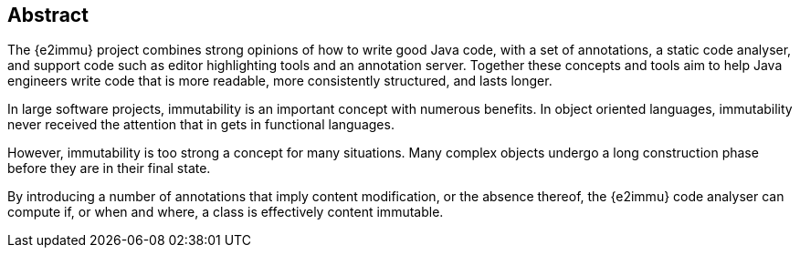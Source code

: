 [abstract]
== Abstract

The {e2immu} project combines strong opinions of how to write good Java code, with a set of annotations, a static code analyser, and support code such as editor highlighting tools and an annotation server.
Together these concepts and tools aim to help Java engineers write code that is more readable, more consistently structured, and lasts longer.

In large software projects, immutability is an important concept with numerous benefits.
In object oriented languages, immutability never received the attention that in gets in functional languages.

However, immutability is too strong a concept for many situations.
Many complex objects undergo a long construction phase before they are in their final state.

By introducing a number of annotations that imply content modification, or the absence thereof, the {e2immu} code analyser can compute if, or when and where, a class is effectively content immutable.
